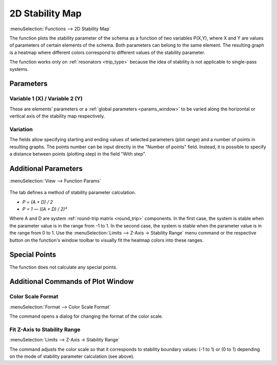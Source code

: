 .. index:: single: 2d stability map (function)
.. index:: single: stability map 2d (function)

2D Stability Map
================

:menuSelection:`Functions --> 2D Stability Map`

The function plots the stability parameter of the schema as a function of two variables P(X,Y), where X and Y are values of parameters of certain elements of the schema. Both parameters can belong to the same element. The resulting graph is a heatmap where different colors correspond to different values of the stability parameter.

The function works only on :ref:`resonators <trip_type>` because the idea of stability is not applicable to single-pass systems.

Parameters
----------

  .. image:: img/func_stabmap_2d_params.png


Variable 1 (X) / Variable 2 (Y)
~~~~~~~~~~~~~~~~~~~~~~~~~~~~~~~

These are elements’ parameters or a :ref:`global parameters <params_window>` to be varied along the horizontal or vertical axis of the stability map respectively.

Variation
~~~~~~~~~

The fields allow specifying starting and ending values of selected parameters (plot range) and a number of points in resulting graphs. The points number can be input directly in the "Number of points" field. Instead, it is possible to specify a distance between points (plotting step) in the field "With step".

Additional Parameters
---------------------

:menuSelection:`View --> Function Params`

  .. image:: img/func_stabmap_2d_stab_param.png

The tab defines a method of stability parameter calculation.

- `P = (A + D) / 2`

- `P = 1 — ((A + D) / 2)²`

Where A and D are system :ref:`round-trip matrix <round_trip>` components. In the first case, the system is stable when the parameter value is in the range from -1 to 1. In the second case, the system is stable when the parameter value is in the range from 0 to 1. Use the :menuSelection:`Limits --> Z-Axis -> Stability Range` menu command or the respective button on the function's window toolbar to visually fit the heatmap colors into these ranges.

Special Points
--------------

The function does not calculate any special points.

Additional Commands of Plot Window
----------------------------------

Color Scale Format
~~~~~~~~~~~~~~~~~~

:menuSelection:`Format --> Color Scale Format`

The command opens a dialog for changing the format of the color scale. 

Fit Z-Axis to Stability Range
~~~~~~~~~~~~~~~~~~~~~~~~~~~~~

:menuSelection:`Limits --> Z-Axis -> Stability Range`

The command adjusts the color scale so that it corresponds to stability boundary values: (-1 to 1) or (0 to 1) depending on the mode of stability parameter calculation (see above).

.. seeAlso::
  
  :doc:`plot_window`, :doc:`plot_opers`, :doc:`func_stabmap`
